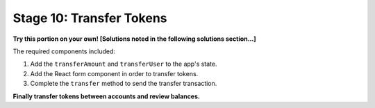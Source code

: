 Stage 10: Transfer Tokens
========================

**Try this portion on your own! [Solutions noted in the following solutions section...]**

The required components included:

1. Add the ``transferAmount`` and ``transferUser`` to the app's state.
2. Add the React form component in order to transfer tokens.
3. Complete the ``transfer`` method to send the transfer transaction.

**Finally transfer tokens between accounts and review balances.**